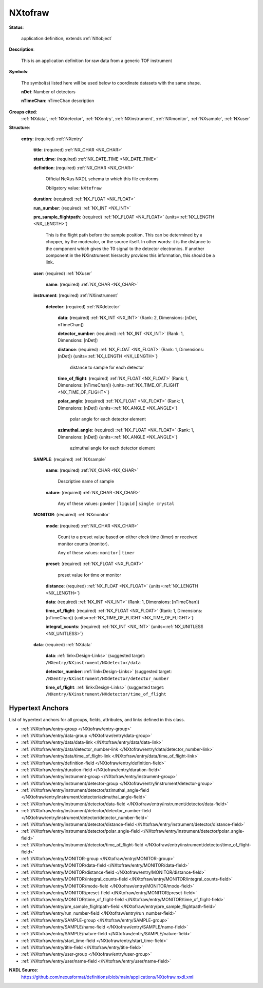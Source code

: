 .. auto-generated by dev_tools.docs.nxdl from the NXDL source applications/NXtofraw.nxdl.xml -- DO NOT EDIT

.. index::
    ! NXtofraw (application definition)
    ! tofraw (application definition)
    see: tofraw (application definition); NXtofraw

.. _NXtofraw:

========
NXtofraw
========

**Status**:

  application definition, extends :ref:`NXobject`

**Description**:

  This is an application definition for raw data from a generic TOF instrument

**Symbols**:

  The symbol(s) listed here will be used below to coordinate datasets with the same shape.

  **nDet**: Number of detectors

  **nTimeChan**: nTimeChan description

**Groups cited**:
  :ref:`NXdata`, :ref:`NXdetector`, :ref:`NXentry`, :ref:`NXinstrument`, :ref:`NXmonitor`, :ref:`NXsample`, :ref:`NXuser`

.. index:: NXentry (base class); used in application definition, NXuser (base class); used in application definition, NXinstrument (base class); used in application definition, NXdetector (base class); used in application definition, NXsample (base class); used in application definition, NXmonitor (base class); used in application definition, NXdata (base class); used in application definition

**Structure**:

  .. _/NXtofraw/entry-group:

  **entry**: (required) :ref:`NXentry`


    .. _/NXtofraw/entry/title-field:

    .. index:: title (field)

    **title**: (required) :ref:`NX_CHAR <NX_CHAR>`


    .. _/NXtofraw/entry/start_time-field:

    .. index:: start_time (field)

    **start_time**: (required) :ref:`NX_DATE_TIME <NX_DATE_TIME>`


    .. _/NXtofraw/entry/definition-field:

    .. index:: definition (field)

    **definition**: (required) :ref:`NX_CHAR <NX_CHAR>`

      Official NeXus NXDL schema to which this file conforms

      Obligatory value: ``NXtofraw``

    .. _/NXtofraw/entry/duration-field:

    .. index:: duration (field)

    **duration**: (required) :ref:`NX_FLOAT <NX_FLOAT>`


    .. _/NXtofraw/entry/run_number-field:

    .. index:: run_number (field)

    **run_number**: (required) :ref:`NX_INT <NX_INT>`


    .. _/NXtofraw/entry/pre_sample_flightpath-field:

    .. index:: pre_sample_flightpath (field)

    **pre_sample_flightpath**: (required) :ref:`NX_FLOAT <NX_FLOAT>` {units=\ :ref:`NX_LENGTH <NX_LENGTH>`}

      This is the flight path before the sample position. This can be determined by a chopper,
      by the moderator, or the source itself. In other words: it is the distance to the component
      which gives the T0 signal to the detector electronics. If another component in the
      NXinstrument hierarchy provides this information, this should be a link.

    .. _/NXtofraw/entry/user-group:

    **user**: (required) :ref:`NXuser`


      .. _/NXtofraw/entry/user/name-field:

      .. index:: name (field)

      **name**: (required) :ref:`NX_CHAR <NX_CHAR>`


    .. _/NXtofraw/entry/instrument-group:

    **instrument**: (required) :ref:`NXinstrument`


      .. _/NXtofraw/entry/instrument/detector-group:

      **detector**: (required) :ref:`NXdetector`


        .. _/NXtofraw/entry/instrument/detector/data-field:

        .. index:: data (field)

        **data**: (required) :ref:`NX_INT <NX_INT>` (Rank: 2, Dimensions: [nDet, nTimeChan])


        .. _/NXtofraw/entry/instrument/detector/detector_number-field:

        .. index:: detector_number (field)

        **detector_number**: (required) :ref:`NX_INT <NX_INT>` (Rank: 1, Dimensions: [nDet])


        .. _/NXtofraw/entry/instrument/detector/distance-field:

        .. index:: distance (field)

        **distance**: (required) :ref:`NX_FLOAT <NX_FLOAT>` (Rank: 1, Dimensions: [nDet]) {units=\ :ref:`NX_LENGTH <NX_LENGTH>`}

          distance to sample for each detector

        .. _/NXtofraw/entry/instrument/detector/time_of_flight-field:

        .. index:: time_of_flight (field)

        **time_of_flight**: (required) :ref:`NX_FLOAT <NX_FLOAT>` (Rank: 1, Dimensions: [nTimeChan]) {units=\ :ref:`NX_TIME_OF_FLIGHT <NX_TIME_OF_FLIGHT>`}


        .. _/NXtofraw/entry/instrument/detector/polar_angle-field:

        .. index:: polar_angle (field)

        **polar_angle**: (required) :ref:`NX_FLOAT <NX_FLOAT>` (Rank: 1, Dimensions: [nDet]) {units=\ :ref:`NX_ANGLE <NX_ANGLE>`}

          polar angle for each detector element

        .. _/NXtofraw/entry/instrument/detector/azimuthal_angle-field:

        .. index:: azimuthal_angle (field)

        **azimuthal_angle**: (required) :ref:`NX_FLOAT <NX_FLOAT>` (Rank: 1, Dimensions: [nDet]) {units=\ :ref:`NX_ANGLE <NX_ANGLE>`}

          azimuthal angle for each detector element

    .. _/NXtofraw/entry/SAMPLE-group:

    **SAMPLE**: (required) :ref:`NXsample`


      .. _/NXtofraw/entry/SAMPLE/name-field:

      .. index:: name (field)

      **name**: (required) :ref:`NX_CHAR <NX_CHAR>`

        Descriptive name of sample

      .. _/NXtofraw/entry/SAMPLE/nature-field:

      .. index:: nature (field)

      **nature**: (required) :ref:`NX_CHAR <NX_CHAR>`


        Any of these values: ``powder`` | ``liquid`` | ``single crystal``

    .. _/NXtofraw/entry/MONITOR-group:

    **MONITOR**: (required) :ref:`NXmonitor`


      .. _/NXtofraw/entry/MONITOR/mode-field:

      .. index:: mode (field)

      **mode**: (required) :ref:`NX_CHAR <NX_CHAR>`

        Count to a preset value based on either clock time (timer)
        or received monitor counts (monitor).

        Any of these values: ``monitor`` | ``timer``

      .. _/NXtofraw/entry/MONITOR/preset-field:

      .. index:: preset (field)

      **preset**: (required) :ref:`NX_FLOAT <NX_FLOAT>`

        preset value for time or monitor

      .. _/NXtofraw/entry/MONITOR/distance-field:

      .. index:: distance (field)

      **distance**: (required) :ref:`NX_FLOAT <NX_FLOAT>` {units=\ :ref:`NX_LENGTH <NX_LENGTH>`}


      .. _/NXtofraw/entry/MONITOR/data-field:

      .. index:: data (field)

      **data**: (required) :ref:`NX_INT <NX_INT>` (Rank: 1, Dimensions: [nTimeChan])


      .. _/NXtofraw/entry/MONITOR/time_of_flight-field:

      .. index:: time_of_flight (field)

      **time_of_flight**: (required) :ref:`NX_FLOAT <NX_FLOAT>` (Rank: 1, Dimensions: [nTimeChan]) {units=\ :ref:`NX_TIME_OF_FLIGHT <NX_TIME_OF_FLIGHT>`}


      .. _/NXtofraw/entry/MONITOR/integral_counts-field:

      .. index:: integral_counts (field)

      **integral_counts**: (required) :ref:`NX_INT <NX_INT>` {units=\ :ref:`NX_UNITLESS <NX_UNITLESS>`}


    .. _/NXtofraw/entry/data-group:

    **data**: (required) :ref:`NXdata`


      .. _/NXtofraw/entry/data/data-link:

      **data**: :ref:`link<Design-Links>` (suggested target: ``/NXentry/NXinstrument/NXdetector/data``


      .. _/NXtofraw/entry/data/detector_number-link:

      **detector_number**: :ref:`link<Design-Links>` (suggested target: ``/NXentry/NXinstrument/NXdetector/detector_number``


      .. _/NXtofraw/entry/data/time_of_flight-link:

      **time_of_flight**: :ref:`link<Design-Links>` (suggested target: ``/NXentry/NXinstrument/NXdetector/time_of_flight``



Hypertext Anchors
-----------------

List of hypertext anchors for all groups, fields,
attributes, and links defined in this class.


* :ref:`/NXtofraw/entry-group </NXtofraw/entry-group>`
* :ref:`/NXtofraw/entry/data-group </NXtofraw/entry/data-group>`
* :ref:`/NXtofraw/entry/data/data-link </NXtofraw/entry/data/data-link>`
* :ref:`/NXtofraw/entry/data/detector_number-link </NXtofraw/entry/data/detector_number-link>`
* :ref:`/NXtofraw/entry/data/time_of_flight-link </NXtofraw/entry/data/time_of_flight-link>`
* :ref:`/NXtofraw/entry/definition-field </NXtofraw/entry/definition-field>`
* :ref:`/NXtofraw/entry/duration-field </NXtofraw/entry/duration-field>`
* :ref:`/NXtofraw/entry/instrument-group </NXtofraw/entry/instrument-group>`
* :ref:`/NXtofraw/entry/instrument/detector-group </NXtofraw/entry/instrument/detector-group>`
* :ref:`/NXtofraw/entry/instrument/detector/azimuthal_angle-field </NXtofraw/entry/instrument/detector/azimuthal_angle-field>`
* :ref:`/NXtofraw/entry/instrument/detector/data-field </NXtofraw/entry/instrument/detector/data-field>`
* :ref:`/NXtofraw/entry/instrument/detector/detector_number-field </NXtofraw/entry/instrument/detector/detector_number-field>`
* :ref:`/NXtofraw/entry/instrument/detector/distance-field </NXtofraw/entry/instrument/detector/distance-field>`
* :ref:`/NXtofraw/entry/instrument/detector/polar_angle-field </NXtofraw/entry/instrument/detector/polar_angle-field>`
* :ref:`/NXtofraw/entry/instrument/detector/time_of_flight-field </NXtofraw/entry/instrument/detector/time_of_flight-field>`
* :ref:`/NXtofraw/entry/MONITOR-group </NXtofraw/entry/MONITOR-group>`
* :ref:`/NXtofraw/entry/MONITOR/data-field </NXtofraw/entry/MONITOR/data-field>`
* :ref:`/NXtofraw/entry/MONITOR/distance-field </NXtofraw/entry/MONITOR/distance-field>`
* :ref:`/NXtofraw/entry/MONITOR/integral_counts-field </NXtofraw/entry/MONITOR/integral_counts-field>`
* :ref:`/NXtofraw/entry/MONITOR/mode-field </NXtofraw/entry/MONITOR/mode-field>`
* :ref:`/NXtofraw/entry/MONITOR/preset-field </NXtofraw/entry/MONITOR/preset-field>`
* :ref:`/NXtofraw/entry/MONITOR/time_of_flight-field </NXtofraw/entry/MONITOR/time_of_flight-field>`
* :ref:`/NXtofraw/entry/pre_sample_flightpath-field </NXtofraw/entry/pre_sample_flightpath-field>`
* :ref:`/NXtofraw/entry/run_number-field </NXtofraw/entry/run_number-field>`
* :ref:`/NXtofraw/entry/SAMPLE-group </NXtofraw/entry/SAMPLE-group>`
* :ref:`/NXtofraw/entry/SAMPLE/name-field </NXtofraw/entry/SAMPLE/name-field>`
* :ref:`/NXtofraw/entry/SAMPLE/nature-field </NXtofraw/entry/SAMPLE/nature-field>`
* :ref:`/NXtofraw/entry/start_time-field </NXtofraw/entry/start_time-field>`
* :ref:`/NXtofraw/entry/title-field </NXtofraw/entry/title-field>`
* :ref:`/NXtofraw/entry/user-group </NXtofraw/entry/user-group>`
* :ref:`/NXtofraw/entry/user/name-field </NXtofraw/entry/user/name-field>`

**NXDL Source**:
  https://github.com/nexusformat/definitions/blob/main/applications/NXtofraw.nxdl.xml
